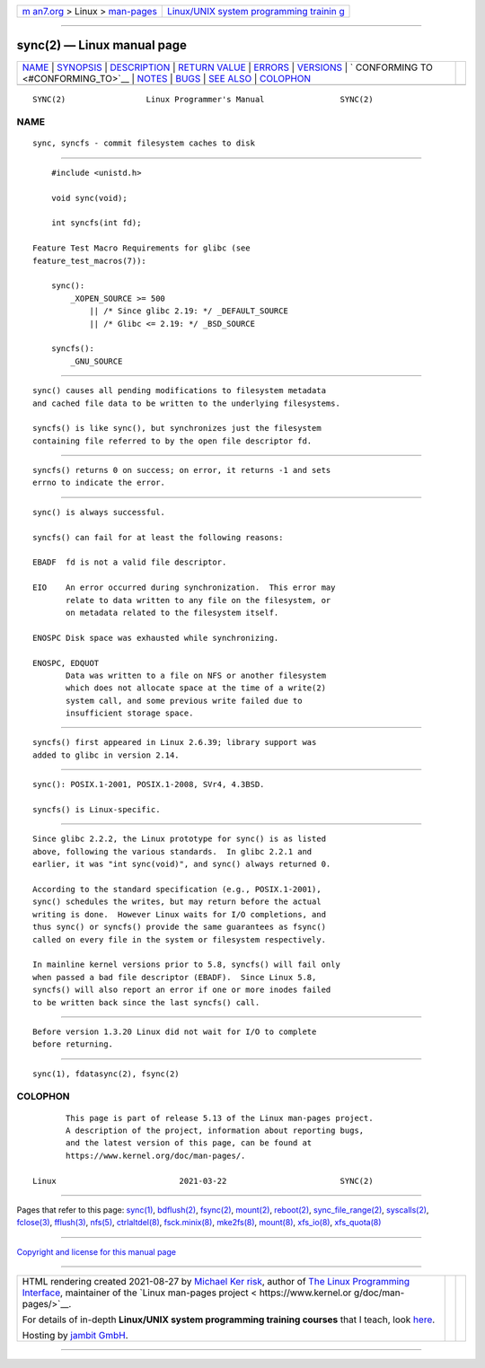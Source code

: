 .. container:: page-top

.. container:: nav-bar

   +----------------------------------+----------------------------------+
   | `m                               | `Linux/UNIX system programming   |
   | an7.org <../../../index.html>`__ | trainin                          |
   | > Linux >                        | g <http://man7.org/training/>`__ |
   | `man-pages <../index.html>`__    |                                  |
   +----------------------------------+----------------------------------+

--------------

sync(2) — Linux manual page
===========================

+-----------------------------------+-----------------------------------+
| `NAME <#NAME>`__ \|               |                                   |
| `SYNOPSIS <#SYNOPSIS>`__ \|       |                                   |
| `DESCRIPTION <#DESCRIPTION>`__ \| |                                   |
| `RETURN VALUE <#RETURN_VALUE>`__  |                                   |
| \| `ERRORS <#ERRORS>`__ \|        |                                   |
| `VERSIONS <#VERSIONS>`__ \|       |                                   |
| `                                 |                                   |
| CONFORMING TO <#CONFORMING_TO>`__ |                                   |
| \| `NOTES <#NOTES>`__ \|          |                                   |
| `BUGS <#BUGS>`__ \|               |                                   |
| `SEE ALSO <#SEE_ALSO>`__ \|       |                                   |
| `COLOPHON <#COLOPHON>`__          |                                   |
+-----------------------------------+-----------------------------------+
| .. container:: man-search-box     |                                   |
+-----------------------------------+-----------------------------------+

::

   SYNC(2)                 Linux Programmer's Manual                SYNC(2)

NAME
-------------------------------------------------

::

          sync, syncfs - commit filesystem caches to disk


---------------------------------------------------------

::

          #include <unistd.h>

          void sync(void);

          int syncfs(int fd);

      Feature Test Macro Requirements for glibc (see
      feature_test_macros(7)):

          sync():
              _XOPEN_SOURCE >= 500
                  || /* Since glibc 2.19: */ _DEFAULT_SOURCE
                  || /* Glibc <= 2.19: */ _BSD_SOURCE

          syncfs():
              _GNU_SOURCE


---------------------------------------------------------------

::

          sync() causes all pending modifications to filesystem metadata
          and cached file data to be written to the underlying filesystems.

          syncfs() is like sync(), but synchronizes just the filesystem
          containing file referred to by the open file descriptor fd.


-----------------------------------------------------------------

::

          syncfs() returns 0 on success; on error, it returns -1 and sets
          errno to indicate the error.


-----------------------------------------------------

::

          sync() is always successful.

          syncfs() can fail for at least the following reasons:

          EBADF  fd is not a valid file descriptor.

          EIO    An error occurred during synchronization.  This error may
                 relate to data written to any file on the filesystem, or
                 on metadata related to the filesystem itself.

          ENOSPC Disk space was exhausted while synchronizing.

          ENOSPC, EDQUOT
                 Data was written to a file on NFS or another filesystem
                 which does not allocate space at the time of a write(2)
                 system call, and some previous write failed due to
                 insufficient storage space.


---------------------------------------------------------

::

          syncfs() first appeared in Linux 2.6.39; library support was
          added to glibc in version 2.14.


-------------------------------------------------------------------

::

          sync(): POSIX.1-2001, POSIX.1-2008, SVr4, 4.3BSD.

          syncfs() is Linux-specific.


---------------------------------------------------

::

          Since glibc 2.2.2, the Linux prototype for sync() is as listed
          above, following the various standards.  In glibc 2.2.1 and
          earlier, it was "int sync(void)", and sync() always returned 0.

          According to the standard specification (e.g., POSIX.1-2001),
          sync() schedules the writes, but may return before the actual
          writing is done.  However Linux waits for I/O completions, and
          thus sync() or syncfs() provide the same guarantees as fsync()
          called on every file in the system or filesystem respectively.

          In mainline kernel versions prior to 5.8, syncfs() will fail only
          when passed a bad file descriptor (EBADF).  Since Linux 5.8,
          syncfs() will also report an error if one or more inodes failed
          to be written back since the last syncfs() call.


-------------------------------------------------

::

          Before version 1.3.20 Linux did not wait for I/O to complete
          before returning.


---------------------------------------------------------

::

          sync(1), fdatasync(2), fsync(2)

COLOPHON
---------------------------------------------------------

::

          This page is part of release 5.13 of the Linux man-pages project.
          A description of the project, information about reporting bugs,
          and the latest version of this page, can be found at
          https://www.kernel.org/doc/man-pages/.

   Linux                          2021-03-22                        SYNC(2)

--------------

Pages that refer to this page: `sync(1) <../man1/sync.1.html>`__, 
`bdflush(2) <../man2/bdflush.2.html>`__, 
`fsync(2) <../man2/fsync.2.html>`__, 
`mount(2) <../man2/mount.2.html>`__, 
`reboot(2) <../man2/reboot.2.html>`__, 
`sync_file_range(2) <../man2/sync_file_range.2.html>`__, 
`syscalls(2) <../man2/syscalls.2.html>`__, 
`fclose(3) <../man3/fclose.3.html>`__, 
`fflush(3) <../man3/fflush.3.html>`__, 
`nfs(5) <../man5/nfs.5.html>`__, 
`ctrlaltdel(8) <../man8/ctrlaltdel.8.html>`__, 
`fsck.minix(8) <../man8/fsck.minix.8.html>`__, 
`mke2fs(8) <../man8/mke2fs.8.html>`__, 
`mount(8) <../man8/mount.8.html>`__, 
`xfs_io(8) <../man8/xfs_io.8.html>`__, 
`xfs_quota(8) <../man8/xfs_quota.8.html>`__

--------------

`Copyright and license for this manual
page <../man2/sync.2.license.html>`__

--------------

.. container:: footer

   +-----------------------+-----------------------+-----------------------+
   | HTML rendering        |                       | |Cover of TLPI|       |
   | created 2021-08-27 by |                       |                       |
   | `Michael              |                       |                       |
   | Ker                   |                       |                       |
   | risk <https://man7.or |                       |                       |
   | g/mtk/index.html>`__, |                       |                       |
   | author of `The Linux  |                       |                       |
   | Programming           |                       |                       |
   | Interface <https:     |                       |                       |
   | //man7.org/tlpi/>`__, |                       |                       |
   | maintainer of the     |                       |                       |
   | `Linux man-pages      |                       |                       |
   | project <             |                       |                       |
   | https://www.kernel.or |                       |                       |
   | g/doc/man-pages/>`__. |                       |                       |
   |                       |                       |                       |
   | For details of        |                       |                       |
   | in-depth **Linux/UNIX |                       |                       |
   | system programming    |                       |                       |
   | training courses**    |                       |                       |
   | that I teach, look    |                       |                       |
   | `here <https://ma     |                       |                       |
   | n7.org/training/>`__. |                       |                       |
   |                       |                       |                       |
   | Hosting by `jambit    |                       |                       |
   | GmbH                  |                       |                       |
   | <https://www.jambit.c |                       |                       |
   | om/index_en.html>`__. |                       |                       |
   +-----------------------+-----------------------+-----------------------+

--------------

.. container:: statcounter

   |Web Analytics Made Easy - StatCounter|

.. |Cover of TLPI| image:: https://man7.org/tlpi/cover/TLPI-front-cover-vsmall.png
   :target: https://man7.org/tlpi/
.. |Web Analytics Made Easy - StatCounter| image:: https://c.statcounter.com/7422636/0/9b6714ff/1/
   :class: statcounter
   :target: https://statcounter.com/
